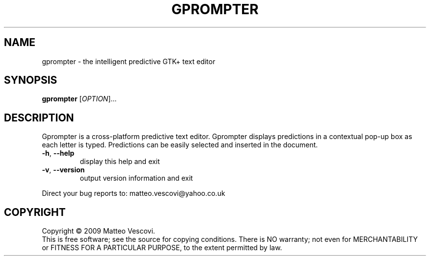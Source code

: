.\" DO NOT MODIFY THIS FILE!  It was generated by help2man 1.38.2.
.TH GPROMPTER "1" "October 2011" "gprompter (presage) version 0.8.7" "User Commands"
.SH NAME
gprompter \- the intelligent predictive GTK+ text editor
.SH SYNOPSIS
.B gprompter
[\fIOPTION\fR]...
.SH DESCRIPTION
Gprompter is a cross\-platform predictive text editor.
Gprompter displays predictions in a contextual pop\-up box as each letter is typed.
Predictions can be easily selected and inserted in the document.
.TP
\fB\-h\fR, \fB\-\-help\fR
display this help and exit
.TP
\fB\-v\fR, \fB\-\-version\fR
output version information and exit
.PP
Direct your bug reports to: matteo.vescovi@yahoo.co.uk
.SH COPYRIGHT
Copyright \(co 2009 Matteo Vescovi.
.br
This is free software; see the source for copying conditions.  There is NO
warranty; not even for MERCHANTABILITY or FITNESS FOR A PARTICULAR PURPOSE,
to the extent permitted by law.
